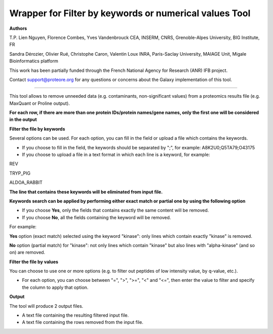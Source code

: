 Wrapper for Filter by keywords or numerical values Tool
=======================================================

**Authors**

T.P. Lien Nguyen, Florence Combes, Yves Vandenbrouck CEA, INSERM, CNRS, Grenoble-Alpes University, BIG Institute, FR

Sandra Dérozier, Olivier Rué, Christophe Caron, Valentin Loux INRA, Paris-Saclay University, MAIAGE Unit, Migale Bioinformatics platform

This work has been partially funded through the French National Agency for Research (ANR) IFB project.

Contact support@proteore.org for any questions or concerns about the Galaxy implementation of this tool.

-------------------------------------------------------

This tool allows to remove unneeded data (e.g. contaminants, non-significant values) from a proteomics results file (e.g. MaxQuant or Proline output).

**For each row, if there are more than one protein IDs/protein names/gene names, only the first one will be considered in the output**

**Filter the file by keywords**

Several options can be used. For each option, you can fill in the field or upload a file which contains the keywords.

- If you choose to fill in the field, the keywords should be separated by ";", for example: A8K2U0;Q5TA79;O43175

- If you choose to upload a file in a text format in which each line is a keyword, for example:

REV

TRYP_PIG

ALDOA_RABBIT

**The line that contains these keywords will be eliminated from input file.**

**Keywords search can be applied by performing either exact match or partial one by using the following option**

- If you choose **Yes**, only the fields that contains exactly the same content will be removed.

- If you choose **No**, all the fields containing the keyword will be removed.

For example:

**Yes** option (exact match) selected using the keyword "kinase": only lines which contain exactly "kinase" is removed.

**No** option (partial match) for "kinase": not only lines which contain "kinase" but also lines with "alpha-kinase" (and so  on) are removed.

**Filter the file by values**

You can choose to use one or more options (e.g. to filter out peptides of low intensity value, by q-value, etc.).

* For each option, you can choose between "=", ">", ">=", "<" and "<=", then enter the value to filter and specify the column to apply that option.

**Output**

The tool will produce 2 output files.

* A text file containing the resulting filtered input file.

* A text file containing the rows removed from the input file.